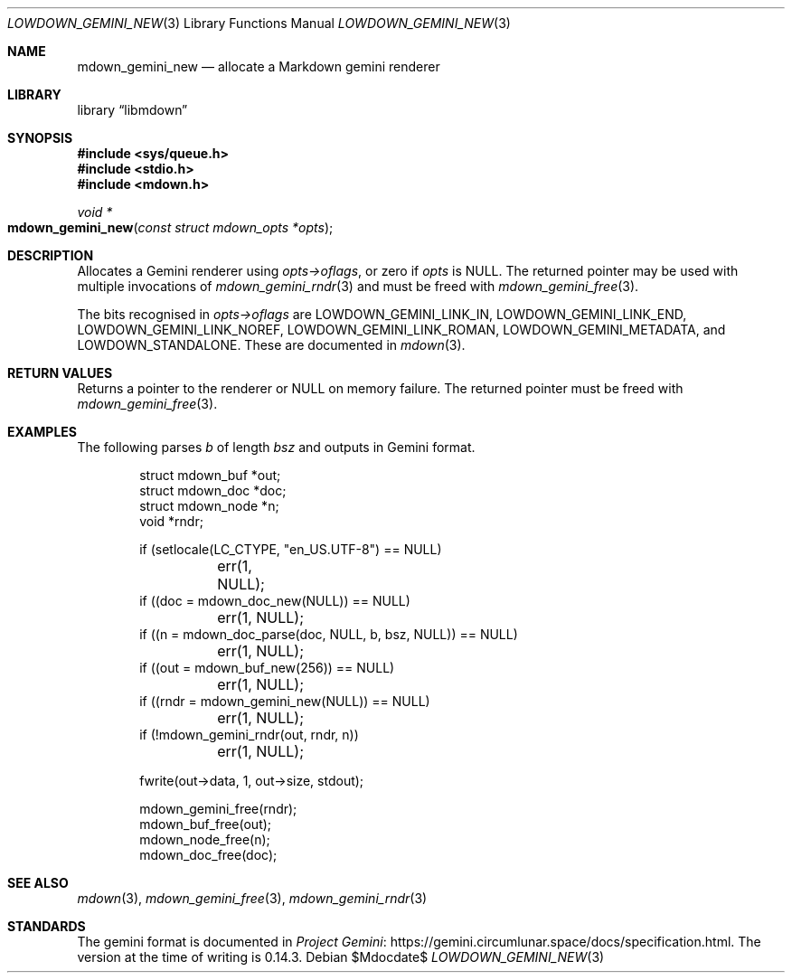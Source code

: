 .\"	$Id$
.\"
.\" Copyright (c) 2020--2021 Kristaps Dzonsons <kristaps@bsd.lv>
.\"
.\" Permission to use, copy, modify, and distribute this software for any
.\" purpose with or without fee is hereby granted, provided that the above
.\" copyright notice and this permission notice appear in all copies.
.\"
.\" THE SOFTWARE IS PROVIDED "AS IS" AND THE AUTHOR DISCLAIMS ALL WARRANTIES
.\" WITH REGARD TO THIS SOFTWARE INCLUDING ALL IMPLIED WARRANTIES OF
.\" MERCHANTABILITY AND FITNESS. IN NO EVENT SHALL THE AUTHOR BE LIABLE FOR
.\" ANY SPECIAL, DIRECT, INDIRECT, OR CONSEQUENTIAL DAMAGES OR ANY DAMAGES
.\" WHATSOEVER RESULTING FROM LOSS OF USE, DATA OR PROFITS, WHETHER IN AN
.\" ACTION OF CONTRACT, NEGLIGENCE OR OTHER TORTIOUS ACTION, ARISING OUT OF
.\" OR IN CONNECTION WITH THE USE OR PERFORMANCE OF THIS SOFTWARE.
.\"
.Dd $Mdocdate$
.Dt LOWDOWN_GEMINI_NEW 3
.Os
.Sh NAME
.Nm mdown_gemini_new
.Nd allocate a Markdown gemini renderer
.Sh LIBRARY
.Lb libmdown
.Sh SYNOPSIS
.In sys/queue.h
.In stdio.h
.In mdown.h
.Ft void *
.Fo mdown_gemini_new
.Fa "const struct mdown_opts *opts"
.Fc
.Sh DESCRIPTION
Allocates a Gemini renderer using
.Fa opts->oflags ,
or zero if
.Fa opts
is
.Dv NULL .
The returned pointer may be used with multiple invocations of
.Xr mdown_gemini_rndr 3
and must be freed with
.Xr mdown_gemini_free 3 .
.Pp
The bits recognised in
.Fa opts->oflags
are
.Dv LOWDOWN_GEMINI_LINK_IN ,
.Dv LOWDOWN_GEMINI_LINK_END ,
.Dv LOWDOWN_GEMINI_LINK_NOREF ,
.Dv LOWDOWN_GEMINI_LINK_ROMAN ,
.Dv LOWDOWN_GEMINI_METADATA ,
and
.Dv LOWDOWN_STANDALONE .
These are documented in
.Xr mdown 3 .
.Sh RETURN VALUES
Returns a pointer to the renderer or
.Dv NULL
on memory failure.
The returned pointer must be freed with
.Xr mdown_gemini_free 3 .
.Sh EXAMPLES
The following parses
.Va b
of length
.Va bsz
and outputs in Gemini format.
.Bd -literal -offset indent
struct mdown_buf *out;
struct mdown_doc *doc;
struct mdown_node *n;
void *rndr;

if (setlocale(LC_CTYPE, "en_US.UTF-8") == NULL)
	err(1, NULL);
if ((doc = mdown_doc_new(NULL)) == NULL)
	err(1, NULL);
if ((n = mdown_doc_parse(doc, NULL, b, bsz, NULL)) == NULL)
	err(1, NULL);
if ((out = mdown_buf_new(256)) == NULL)
	err(1, NULL);
if ((rndr = mdown_gemini_new(NULL)) == NULL)
	err(1, NULL);
if (!mdown_gemini_rndr(out, rndr, n))
	err(1, NULL);

fwrite(out->data, 1, out->size, stdout);

mdown_gemini_free(rndr);
mdown_buf_free(out);
mdown_node_free(n);
mdown_doc_free(doc);
.Ed
.Sh SEE ALSO
.Xr mdown 3 ,
.Xr mdown_gemini_free 3 ,
.Xr mdown_gemini_rndr 3
.Sh STANDARDS
The gemini format is documented in
.Lk https://gemini.circumlunar.space/docs/specification.html Project Gemini .
The version at the time of writing is 0.14.3.
